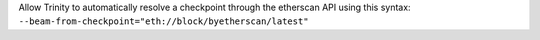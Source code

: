 Allow Trinity to automatically resolve a checkpoint through the etherscan API
using this syntax: ``--beam-from-checkpoint="eth://block/byetherscan/latest"``